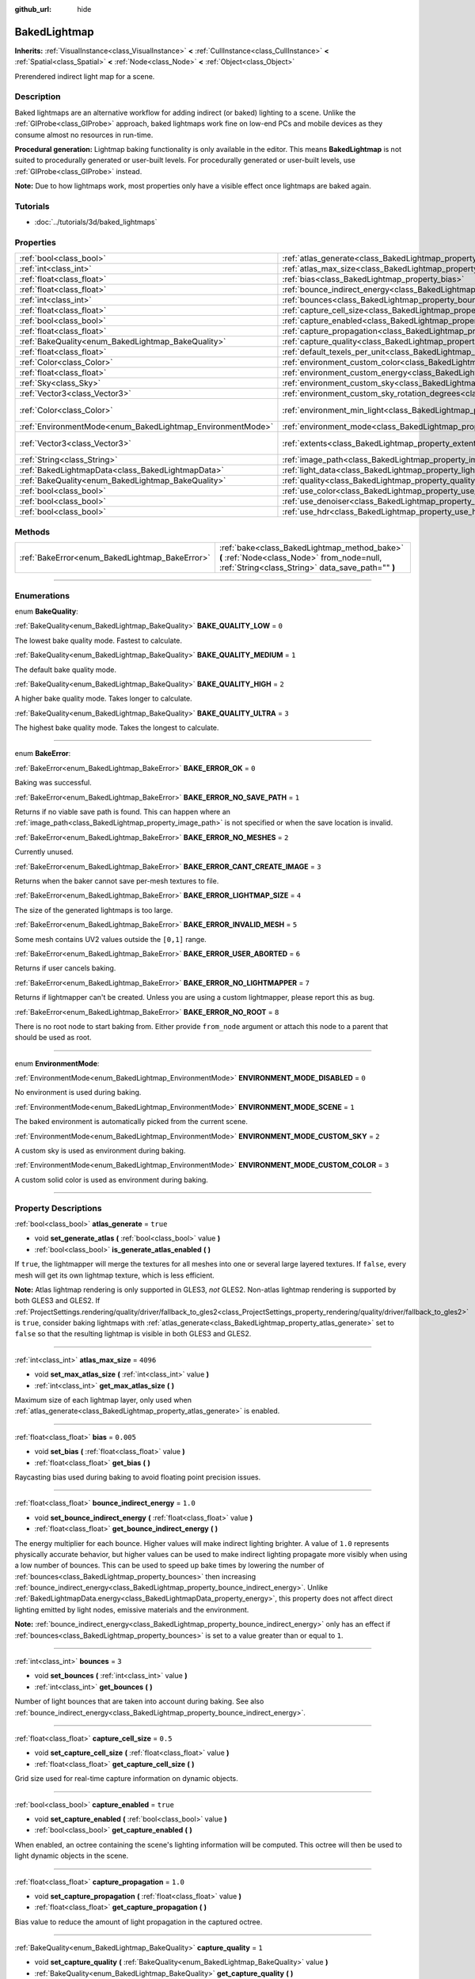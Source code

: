 :github_url: hide

.. DO NOT EDIT THIS FILE!!!
.. Generated automatically from Godot engine sources.
.. Generator: https://github.com/godotengine/godot/tree/3.5/doc/tools/make_rst.py.
.. XML source: https://github.com/godotengine/godot/tree/3.5/doc/classes/BakedLightmap.xml.

.. _class_BakedLightmap:

BakedLightmap
=============

**Inherits:** :ref:`VisualInstance<class_VisualInstance>` **<** :ref:`CullInstance<class_CullInstance>` **<** :ref:`Spatial<class_Spatial>` **<** :ref:`Node<class_Node>` **<** :ref:`Object<class_Object>`

Prerendered indirect light map for a scene.

.. rst-class:: classref-introduction-group

Description
-----------

Baked lightmaps are an alternative workflow for adding indirect (or baked) lighting to a scene. Unlike the :ref:`GIProbe<class_GIProbe>` approach, baked lightmaps work fine on low-end PCs and mobile devices as they consume almost no resources in run-time.

\ **Procedural generation:** Lightmap baking functionality is only available in the editor. This means **BakedLightmap** is not suited to procedurally generated or user-built levels. For procedurally generated or user-built levels, use :ref:`GIProbe<class_GIProbe>` instead.

\ **Note:** Due to how lightmaps work, most properties only have a visible effect once lightmaps are baked again.

.. rst-class:: classref-introduction-group

Tutorials
---------

- :doc:`../tutorials/3d/baked_lightmaps`

.. rst-class:: classref-reftable-group

Properties
----------

.. table::
   :widths: auto

   +------------------------------------------------------------+----------------------------------------------------------------------------------------------------------------------+---------------------------+
   | :ref:`bool<class_bool>`                                    | :ref:`atlas_generate<class_BakedLightmap_property_atlas_generate>`                                                   | ``true``                  |
   +------------------------------------------------------------+----------------------------------------------------------------------------------------------------------------------+---------------------------+
   | :ref:`int<class_int>`                                      | :ref:`atlas_max_size<class_BakedLightmap_property_atlas_max_size>`                                                   | ``4096``                  |
   +------------------------------------------------------------+----------------------------------------------------------------------------------------------------------------------+---------------------------+
   | :ref:`float<class_float>`                                  | :ref:`bias<class_BakedLightmap_property_bias>`                                                                       | ``0.005``                 |
   +------------------------------------------------------------+----------------------------------------------------------------------------------------------------------------------+---------------------------+
   | :ref:`float<class_float>`                                  | :ref:`bounce_indirect_energy<class_BakedLightmap_property_bounce_indirect_energy>`                                   | ``1.0``                   |
   +------------------------------------------------------------+----------------------------------------------------------------------------------------------------------------------+---------------------------+
   | :ref:`int<class_int>`                                      | :ref:`bounces<class_BakedLightmap_property_bounces>`                                                                 | ``3``                     |
   +------------------------------------------------------------+----------------------------------------------------------------------------------------------------------------------+---------------------------+
   | :ref:`float<class_float>`                                  | :ref:`capture_cell_size<class_BakedLightmap_property_capture_cell_size>`                                             | ``0.5``                   |
   +------------------------------------------------------------+----------------------------------------------------------------------------------------------------------------------+---------------------------+
   | :ref:`bool<class_bool>`                                    | :ref:`capture_enabled<class_BakedLightmap_property_capture_enabled>`                                                 | ``true``                  |
   +------------------------------------------------------------+----------------------------------------------------------------------------------------------------------------------+---------------------------+
   | :ref:`float<class_float>`                                  | :ref:`capture_propagation<class_BakedLightmap_property_capture_propagation>`                                         | ``1.0``                   |
   +------------------------------------------------------------+----------------------------------------------------------------------------------------------------------------------+---------------------------+
   | :ref:`BakeQuality<enum_BakedLightmap_BakeQuality>`         | :ref:`capture_quality<class_BakedLightmap_property_capture_quality>`                                                 | ``1``                     |
   +------------------------------------------------------------+----------------------------------------------------------------------------------------------------------------------+---------------------------+
   | :ref:`float<class_float>`                                  | :ref:`default_texels_per_unit<class_BakedLightmap_property_default_texels_per_unit>`                                 | ``16.0``                  |
   +------------------------------------------------------------+----------------------------------------------------------------------------------------------------------------------+---------------------------+
   | :ref:`Color<class_Color>`                                  | :ref:`environment_custom_color<class_BakedLightmap_property_environment_custom_color>`                               |                           |
   +------------------------------------------------------------+----------------------------------------------------------------------------------------------------------------------+---------------------------+
   | :ref:`float<class_float>`                                  | :ref:`environment_custom_energy<class_BakedLightmap_property_environment_custom_energy>`                             |                           |
   +------------------------------------------------------------+----------------------------------------------------------------------------------------------------------------------+---------------------------+
   | :ref:`Sky<class_Sky>`                                      | :ref:`environment_custom_sky<class_BakedLightmap_property_environment_custom_sky>`                                   |                           |
   +------------------------------------------------------------+----------------------------------------------------------------------------------------------------------------------+---------------------------+
   | :ref:`Vector3<class_Vector3>`                              | :ref:`environment_custom_sky_rotation_degrees<class_BakedLightmap_property_environment_custom_sky_rotation_degrees>` |                           |
   +------------------------------------------------------------+----------------------------------------------------------------------------------------------------------------------+---------------------------+
   | :ref:`Color<class_Color>`                                  | :ref:`environment_min_light<class_BakedLightmap_property_environment_min_light>`                                     | ``Color( 0, 0, 0, 1 )``   |
   +------------------------------------------------------------+----------------------------------------------------------------------------------------------------------------------+---------------------------+
   | :ref:`EnvironmentMode<enum_BakedLightmap_EnvironmentMode>` | :ref:`environment_mode<class_BakedLightmap_property_environment_mode>`                                               | ``0``                     |
   +------------------------------------------------------------+----------------------------------------------------------------------------------------------------------------------+---------------------------+
   | :ref:`Vector3<class_Vector3>`                              | :ref:`extents<class_BakedLightmap_property_extents>`                                                                 | ``Vector3( 10, 10, 10 )`` |
   +------------------------------------------------------------+----------------------------------------------------------------------------------------------------------------------+---------------------------+
   | :ref:`String<class_String>`                                | :ref:`image_path<class_BakedLightmap_property_image_path>`                                                           |                           |
   +------------------------------------------------------------+----------------------------------------------------------------------------------------------------------------------+---------------------------+
   | :ref:`BakedLightmapData<class_BakedLightmapData>`          | :ref:`light_data<class_BakedLightmap_property_light_data>`                                                           |                           |
   +------------------------------------------------------------+----------------------------------------------------------------------------------------------------------------------+---------------------------+
   | :ref:`BakeQuality<enum_BakedLightmap_BakeQuality>`         | :ref:`quality<class_BakedLightmap_property_quality>`                                                                 | ``1``                     |
   +------------------------------------------------------------+----------------------------------------------------------------------------------------------------------------------+---------------------------+
   | :ref:`bool<class_bool>`                                    | :ref:`use_color<class_BakedLightmap_property_use_color>`                                                             | ``true``                  |
   +------------------------------------------------------------+----------------------------------------------------------------------------------------------------------------------+---------------------------+
   | :ref:`bool<class_bool>`                                    | :ref:`use_denoiser<class_BakedLightmap_property_use_denoiser>`                                                       | ``true``                  |
   +------------------------------------------------------------+----------------------------------------------------------------------------------------------------------------------+---------------------------+
   | :ref:`bool<class_bool>`                                    | :ref:`use_hdr<class_BakedLightmap_property_use_hdr>`                                                                 | ``true``                  |
   +------------------------------------------------------------+----------------------------------------------------------------------------------------------------------------------+---------------------------+

.. rst-class:: classref-reftable-group

Methods
-------

.. table::
   :widths: auto

   +------------------------------------------------+------------------------------------------------------------------------------------------------------------------------------------------------+
   | :ref:`BakeError<enum_BakedLightmap_BakeError>` | :ref:`bake<class_BakedLightmap_method_bake>` **(** :ref:`Node<class_Node>` from_node=null, :ref:`String<class_String>` data_save_path="" **)** |
   +------------------------------------------------+------------------------------------------------------------------------------------------------------------------------------------------------+

.. rst-class:: classref-section-separator

----

.. rst-class:: classref-descriptions-group

Enumerations
------------

.. _enum_BakedLightmap_BakeQuality:

.. rst-class:: classref-enumeration

enum **BakeQuality**:

.. _class_BakedLightmap_constant_BAKE_QUALITY_LOW:

.. rst-class:: classref-enumeration-constant

:ref:`BakeQuality<enum_BakedLightmap_BakeQuality>` **BAKE_QUALITY_LOW** = ``0``

The lowest bake quality mode. Fastest to calculate.

.. _class_BakedLightmap_constant_BAKE_QUALITY_MEDIUM:

.. rst-class:: classref-enumeration-constant

:ref:`BakeQuality<enum_BakedLightmap_BakeQuality>` **BAKE_QUALITY_MEDIUM** = ``1``

The default bake quality mode.

.. _class_BakedLightmap_constant_BAKE_QUALITY_HIGH:

.. rst-class:: classref-enumeration-constant

:ref:`BakeQuality<enum_BakedLightmap_BakeQuality>` **BAKE_QUALITY_HIGH** = ``2``

A higher bake quality mode. Takes longer to calculate.

.. _class_BakedLightmap_constant_BAKE_QUALITY_ULTRA:

.. rst-class:: classref-enumeration-constant

:ref:`BakeQuality<enum_BakedLightmap_BakeQuality>` **BAKE_QUALITY_ULTRA** = ``3``

The highest bake quality mode. Takes the longest to calculate.

.. rst-class:: classref-item-separator

----

.. _enum_BakedLightmap_BakeError:

.. rst-class:: classref-enumeration

enum **BakeError**:

.. _class_BakedLightmap_constant_BAKE_ERROR_OK:

.. rst-class:: classref-enumeration-constant

:ref:`BakeError<enum_BakedLightmap_BakeError>` **BAKE_ERROR_OK** = ``0``

Baking was successful.

.. _class_BakedLightmap_constant_BAKE_ERROR_NO_SAVE_PATH:

.. rst-class:: classref-enumeration-constant

:ref:`BakeError<enum_BakedLightmap_BakeError>` **BAKE_ERROR_NO_SAVE_PATH** = ``1``

Returns if no viable save path is found. This can happen where an :ref:`image_path<class_BakedLightmap_property_image_path>` is not specified or when the save location is invalid.

.. _class_BakedLightmap_constant_BAKE_ERROR_NO_MESHES:

.. rst-class:: classref-enumeration-constant

:ref:`BakeError<enum_BakedLightmap_BakeError>` **BAKE_ERROR_NO_MESHES** = ``2``

Currently unused.

.. _class_BakedLightmap_constant_BAKE_ERROR_CANT_CREATE_IMAGE:

.. rst-class:: classref-enumeration-constant

:ref:`BakeError<enum_BakedLightmap_BakeError>` **BAKE_ERROR_CANT_CREATE_IMAGE** = ``3``

Returns when the baker cannot save per-mesh textures to file.

.. _class_BakedLightmap_constant_BAKE_ERROR_LIGHTMAP_SIZE:

.. rst-class:: classref-enumeration-constant

:ref:`BakeError<enum_BakedLightmap_BakeError>` **BAKE_ERROR_LIGHTMAP_SIZE** = ``4``

The size of the generated lightmaps is too large.

.. _class_BakedLightmap_constant_BAKE_ERROR_INVALID_MESH:

.. rst-class:: classref-enumeration-constant

:ref:`BakeError<enum_BakedLightmap_BakeError>` **BAKE_ERROR_INVALID_MESH** = ``5``

Some mesh contains UV2 values outside the ``[0,1]`` range.

.. _class_BakedLightmap_constant_BAKE_ERROR_USER_ABORTED:

.. rst-class:: classref-enumeration-constant

:ref:`BakeError<enum_BakedLightmap_BakeError>` **BAKE_ERROR_USER_ABORTED** = ``6``

Returns if user cancels baking.

.. _class_BakedLightmap_constant_BAKE_ERROR_NO_LIGHTMAPPER:

.. rst-class:: classref-enumeration-constant

:ref:`BakeError<enum_BakedLightmap_BakeError>` **BAKE_ERROR_NO_LIGHTMAPPER** = ``7``

Returns if lightmapper can't be created. Unless you are using a custom lightmapper, please report this as bug.

.. _class_BakedLightmap_constant_BAKE_ERROR_NO_ROOT:

.. rst-class:: classref-enumeration-constant

:ref:`BakeError<enum_BakedLightmap_BakeError>` **BAKE_ERROR_NO_ROOT** = ``8``

There is no root node to start baking from. Either provide ``from_node`` argument or attach this node to a parent that should be used as root.

.. rst-class:: classref-item-separator

----

.. _enum_BakedLightmap_EnvironmentMode:

.. rst-class:: classref-enumeration

enum **EnvironmentMode**:

.. _class_BakedLightmap_constant_ENVIRONMENT_MODE_DISABLED:

.. rst-class:: classref-enumeration-constant

:ref:`EnvironmentMode<enum_BakedLightmap_EnvironmentMode>` **ENVIRONMENT_MODE_DISABLED** = ``0``

No environment is used during baking.

.. _class_BakedLightmap_constant_ENVIRONMENT_MODE_SCENE:

.. rst-class:: classref-enumeration-constant

:ref:`EnvironmentMode<enum_BakedLightmap_EnvironmentMode>` **ENVIRONMENT_MODE_SCENE** = ``1``

The baked environment is automatically picked from the current scene.

.. _class_BakedLightmap_constant_ENVIRONMENT_MODE_CUSTOM_SKY:

.. rst-class:: classref-enumeration-constant

:ref:`EnvironmentMode<enum_BakedLightmap_EnvironmentMode>` **ENVIRONMENT_MODE_CUSTOM_SKY** = ``2``

A custom sky is used as environment during baking.

.. _class_BakedLightmap_constant_ENVIRONMENT_MODE_CUSTOM_COLOR:

.. rst-class:: classref-enumeration-constant

:ref:`EnvironmentMode<enum_BakedLightmap_EnvironmentMode>` **ENVIRONMENT_MODE_CUSTOM_COLOR** = ``3``

A custom solid color is used as environment during baking.

.. rst-class:: classref-section-separator

----

.. rst-class:: classref-descriptions-group

Property Descriptions
---------------------

.. _class_BakedLightmap_property_atlas_generate:

.. rst-class:: classref-property

:ref:`bool<class_bool>` **atlas_generate** = ``true``

.. rst-class:: classref-property-setget

- void **set_generate_atlas** **(** :ref:`bool<class_bool>` value **)**
- :ref:`bool<class_bool>` **is_generate_atlas_enabled** **(** **)**

If ``true``, the lightmapper will merge the textures for all meshes into one or several large layered textures. If ``false``, every mesh will get its own lightmap texture, which is less efficient.

\ **Note:** Atlas lightmap rendering is only supported in GLES3, *not* GLES2. Non-atlas lightmap rendering is supported by both GLES3 and GLES2. If :ref:`ProjectSettings.rendering/quality/driver/fallback_to_gles2<class_ProjectSettings_property_rendering/quality/driver/fallback_to_gles2>` is ``true``, consider baking lightmaps with :ref:`atlas_generate<class_BakedLightmap_property_atlas_generate>` set to ``false`` so that the resulting lightmap is visible in both GLES3 and GLES2.

.. rst-class:: classref-item-separator

----

.. _class_BakedLightmap_property_atlas_max_size:

.. rst-class:: classref-property

:ref:`int<class_int>` **atlas_max_size** = ``4096``

.. rst-class:: classref-property-setget

- void **set_max_atlas_size** **(** :ref:`int<class_int>` value **)**
- :ref:`int<class_int>` **get_max_atlas_size** **(** **)**

Maximum size of each lightmap layer, only used when :ref:`atlas_generate<class_BakedLightmap_property_atlas_generate>` is enabled.

.. rst-class:: classref-item-separator

----

.. _class_BakedLightmap_property_bias:

.. rst-class:: classref-property

:ref:`float<class_float>` **bias** = ``0.005``

.. rst-class:: classref-property-setget

- void **set_bias** **(** :ref:`float<class_float>` value **)**
- :ref:`float<class_float>` **get_bias** **(** **)**

Raycasting bias used during baking to avoid floating point precision issues.

.. rst-class:: classref-item-separator

----

.. _class_BakedLightmap_property_bounce_indirect_energy:

.. rst-class:: classref-property

:ref:`float<class_float>` **bounce_indirect_energy** = ``1.0``

.. rst-class:: classref-property-setget

- void **set_bounce_indirect_energy** **(** :ref:`float<class_float>` value **)**
- :ref:`float<class_float>` **get_bounce_indirect_energy** **(** **)**

The energy multiplier for each bounce. Higher values will make indirect lighting brighter. A value of ``1.0`` represents physically accurate behavior, but higher values can be used to make indirect lighting propagate more visibly when using a low number of bounces. This can be used to speed up bake times by lowering the number of :ref:`bounces<class_BakedLightmap_property_bounces>` then increasing :ref:`bounce_indirect_energy<class_BakedLightmap_property_bounce_indirect_energy>`. Unlike :ref:`BakedLightmapData.energy<class_BakedLightmapData_property_energy>`, this property does not affect direct lighting emitted by light nodes, emissive materials and the environment.

\ **Note:** :ref:`bounce_indirect_energy<class_BakedLightmap_property_bounce_indirect_energy>` only has an effect if :ref:`bounces<class_BakedLightmap_property_bounces>` is set to a value greater than or equal to ``1``.

.. rst-class:: classref-item-separator

----

.. _class_BakedLightmap_property_bounces:

.. rst-class:: classref-property

:ref:`int<class_int>` **bounces** = ``3``

.. rst-class:: classref-property-setget

- void **set_bounces** **(** :ref:`int<class_int>` value **)**
- :ref:`int<class_int>` **get_bounces** **(** **)**

Number of light bounces that are taken into account during baking. See also :ref:`bounce_indirect_energy<class_BakedLightmap_property_bounce_indirect_energy>`.

.. rst-class:: classref-item-separator

----

.. _class_BakedLightmap_property_capture_cell_size:

.. rst-class:: classref-property

:ref:`float<class_float>` **capture_cell_size** = ``0.5``

.. rst-class:: classref-property-setget

- void **set_capture_cell_size** **(** :ref:`float<class_float>` value **)**
- :ref:`float<class_float>` **get_capture_cell_size** **(** **)**

Grid size used for real-time capture information on dynamic objects.

.. rst-class:: classref-item-separator

----

.. _class_BakedLightmap_property_capture_enabled:

.. rst-class:: classref-property

:ref:`bool<class_bool>` **capture_enabled** = ``true``

.. rst-class:: classref-property-setget

- void **set_capture_enabled** **(** :ref:`bool<class_bool>` value **)**
- :ref:`bool<class_bool>` **get_capture_enabled** **(** **)**

When enabled, an octree containing the scene's lighting information will be computed. This octree will then be used to light dynamic objects in the scene.

.. rst-class:: classref-item-separator

----

.. _class_BakedLightmap_property_capture_propagation:

.. rst-class:: classref-property

:ref:`float<class_float>` **capture_propagation** = ``1.0``

.. rst-class:: classref-property-setget

- void **set_capture_propagation** **(** :ref:`float<class_float>` value **)**
- :ref:`float<class_float>` **get_capture_propagation** **(** **)**

Bias value to reduce the amount of light propagation in the captured octree.

.. rst-class:: classref-item-separator

----

.. _class_BakedLightmap_property_capture_quality:

.. rst-class:: classref-property

:ref:`BakeQuality<enum_BakedLightmap_BakeQuality>` **capture_quality** = ``1``

.. rst-class:: classref-property-setget

- void **set_capture_quality** **(** :ref:`BakeQuality<enum_BakedLightmap_BakeQuality>` value **)**
- :ref:`BakeQuality<enum_BakedLightmap_BakeQuality>` **get_capture_quality** **(** **)**

Bake quality of the capture data.

.. rst-class:: classref-item-separator

----

.. _class_BakedLightmap_property_default_texels_per_unit:

.. rst-class:: classref-property

:ref:`float<class_float>` **default_texels_per_unit** = ``16.0``

.. rst-class:: classref-property-setget

- void **set_default_texels_per_unit** **(** :ref:`float<class_float>` value **)**
- :ref:`float<class_float>` **get_default_texels_per_unit** **(** **)**

If a baked mesh doesn't have a UV2 size hint, this value will be used to roughly compute a suitable lightmap size.

.. rst-class:: classref-item-separator

----

.. _class_BakedLightmap_property_environment_custom_color:

.. rst-class:: classref-property

:ref:`Color<class_Color>` **environment_custom_color**

.. rst-class:: classref-property-setget

- void **set_environment_custom_color** **(** :ref:`Color<class_Color>` value **)**
- :ref:`Color<class_Color>` **get_environment_custom_color** **(** **)**

The environment color when :ref:`environment_mode<class_BakedLightmap_property_environment_mode>` is set to :ref:`ENVIRONMENT_MODE_CUSTOM_COLOR<class_BakedLightmap_constant_ENVIRONMENT_MODE_CUSTOM_COLOR>`.

.. rst-class:: classref-item-separator

----

.. _class_BakedLightmap_property_environment_custom_energy:

.. rst-class:: classref-property

:ref:`float<class_float>` **environment_custom_energy**

.. rst-class:: classref-property-setget

- void **set_environment_custom_energy** **(** :ref:`float<class_float>` value **)**
- :ref:`float<class_float>` **get_environment_custom_energy** **(** **)**

The energy scaling factor when when :ref:`environment_mode<class_BakedLightmap_property_environment_mode>` is set to :ref:`ENVIRONMENT_MODE_CUSTOM_COLOR<class_BakedLightmap_constant_ENVIRONMENT_MODE_CUSTOM_COLOR>` or :ref:`ENVIRONMENT_MODE_CUSTOM_SKY<class_BakedLightmap_constant_ENVIRONMENT_MODE_CUSTOM_SKY>`.

.. rst-class:: classref-item-separator

----

.. _class_BakedLightmap_property_environment_custom_sky:

.. rst-class:: classref-property

:ref:`Sky<class_Sky>` **environment_custom_sky**

.. rst-class:: classref-property-setget

- void **set_environment_custom_sky** **(** :ref:`Sky<class_Sky>` value **)**
- :ref:`Sky<class_Sky>` **get_environment_custom_sky** **(** **)**

The :ref:`Sky<class_Sky>` resource to use when :ref:`environment_mode<class_BakedLightmap_property_environment_mode>` is set o :ref:`ENVIRONMENT_MODE_CUSTOM_SKY<class_BakedLightmap_constant_ENVIRONMENT_MODE_CUSTOM_SKY>`.

.. rst-class:: classref-item-separator

----

.. _class_BakedLightmap_property_environment_custom_sky_rotation_degrees:

.. rst-class:: classref-property

:ref:`Vector3<class_Vector3>` **environment_custom_sky_rotation_degrees**

.. rst-class:: classref-property-setget

- void **set_environment_custom_sky_rotation_degrees** **(** :ref:`Vector3<class_Vector3>` value **)**
- :ref:`Vector3<class_Vector3>` **get_environment_custom_sky_rotation_degrees** **(** **)**

The rotation of the baked custom sky.

.. rst-class:: classref-item-separator

----

.. _class_BakedLightmap_property_environment_min_light:

.. rst-class:: classref-property

:ref:`Color<class_Color>` **environment_min_light** = ``Color( 0, 0, 0, 1 )``

.. rst-class:: classref-property-setget

- void **set_environment_min_light** **(** :ref:`Color<class_Color>` value **)**
- :ref:`Color<class_Color>` **get_environment_min_light** **(** **)**

Minimum ambient light for all the lightmap texels. This doesn't take into account any occlusion from the scene's geometry, it simply ensures a minimum amount of light on all the lightmap texels. Can be used for artistic control on shadow color.

.. rst-class:: classref-item-separator

----

.. _class_BakedLightmap_property_environment_mode:

.. rst-class:: classref-property

:ref:`EnvironmentMode<enum_BakedLightmap_EnvironmentMode>` **environment_mode** = ``0``

.. rst-class:: classref-property-setget

- void **set_environment_mode** **(** :ref:`EnvironmentMode<enum_BakedLightmap_EnvironmentMode>` value **)**
- :ref:`EnvironmentMode<enum_BakedLightmap_EnvironmentMode>` **get_environment_mode** **(** **)**

Decides which environment to use during baking.

.. rst-class:: classref-item-separator

----

.. _class_BakedLightmap_property_extents:

.. rst-class:: classref-property

:ref:`Vector3<class_Vector3>` **extents** = ``Vector3( 10, 10, 10 )``

.. rst-class:: classref-property-setget

- void **set_extents** **(** :ref:`Vector3<class_Vector3>` value **)**
- :ref:`Vector3<class_Vector3>` **get_extents** **(** **)**

Size of the baked lightmap. Only meshes inside this region will be included in the baked lightmap, also used as the bounds of the captured region for dynamic lighting.

.. rst-class:: classref-item-separator

----

.. _class_BakedLightmap_property_image_path:

.. rst-class:: classref-property

:ref:`String<class_String>` **image_path**

.. rst-class:: classref-property-setget

- void **set_image_path** **(** :ref:`String<class_String>` value **)**
- :ref:`String<class_String>` **get_image_path** **(** **)**

Deprecated, in previous versions it determined the location where lightmaps were be saved.

.. rst-class:: classref-item-separator

----

.. _class_BakedLightmap_property_light_data:

.. rst-class:: classref-property

:ref:`BakedLightmapData<class_BakedLightmapData>` **light_data**

.. rst-class:: classref-property-setget

- void **set_light_data** **(** :ref:`BakedLightmapData<class_BakedLightmapData>` value **)**
- :ref:`BakedLightmapData<class_BakedLightmapData>` **get_light_data** **(** **)**

The calculated light data.

.. rst-class:: classref-item-separator

----

.. _class_BakedLightmap_property_quality:

.. rst-class:: classref-property

:ref:`BakeQuality<enum_BakedLightmap_BakeQuality>` **quality** = ``1``

.. rst-class:: classref-property-setget

- void **set_bake_quality** **(** :ref:`BakeQuality<enum_BakedLightmap_BakeQuality>` value **)**
- :ref:`BakeQuality<enum_BakedLightmap_BakeQuality>` **get_bake_quality** **(** **)**

Determines the amount of samples per texel used in indirect light baking. The amount of samples for each quality level can be configured in the project settings.

.. rst-class:: classref-item-separator

----

.. _class_BakedLightmap_property_use_color:

.. rst-class:: classref-property

:ref:`bool<class_bool>` **use_color** = ``true``

.. rst-class:: classref-property-setget

- void **set_use_color** **(** :ref:`bool<class_bool>` value **)**
- :ref:`bool<class_bool>` **is_using_color** **(** **)**

Store full color values in the lightmap textures. When disabled, lightmap textures will store a single brightness channel. Can be disabled to reduce disk usage if the scene contains only white lights or you don't mind losing color information in indirect lighting.

.. rst-class:: classref-item-separator

----

.. _class_BakedLightmap_property_use_denoiser:

.. rst-class:: classref-property

:ref:`bool<class_bool>` **use_denoiser** = ``true``

.. rst-class:: classref-property-setget

- void **set_use_denoiser** **(** :ref:`bool<class_bool>` value **)**
- :ref:`bool<class_bool>` **is_using_denoiser** **(** **)**

When enabled, a lightmap denoiser will be used to reduce the noise inherent to Monte Carlo based global illumination.

.. rst-class:: classref-item-separator

----

.. _class_BakedLightmap_property_use_hdr:

.. rst-class:: classref-property

:ref:`bool<class_bool>` **use_hdr** = ``true``

.. rst-class:: classref-property-setget

- void **set_use_hdr** **(** :ref:`bool<class_bool>` value **)**
- :ref:`bool<class_bool>` **is_using_hdr** **(** **)**

If ``true``, stores the lightmap textures in a high dynamic range format (EXR). If ``false``, stores the lightmap texture in a low dynamic range PNG image. This can be set to ``false`` to reduce disk usage, but light values over 1.0 will be clamped and you may see banding caused by the reduced precision.

\ **Note:** Setting :ref:`use_hdr<class_BakedLightmap_property_use_hdr>` to ``true`` will decrease lightmap banding even when using the GLES2 backend or if :ref:`ProjectSettings.rendering/quality/depth/hdr<class_ProjectSettings_property_rendering/quality/depth/hdr>` is ``false``.

.. rst-class:: classref-section-separator

----

.. rst-class:: classref-descriptions-group

Method Descriptions
-------------------

.. _class_BakedLightmap_method_bake:

.. rst-class:: classref-method

:ref:`BakeError<enum_BakedLightmap_BakeError>` **bake** **(** :ref:`Node<class_Node>` from_node=null, :ref:`String<class_String>` data_save_path="" **)**

Bakes the lightmap, scanning from the given ``from_node`` root and saves the resulting :ref:`BakedLightmapData<class_BakedLightmapData>` in ``data_save_path``. If no root node is provided, parent of this node will be used as root instead. If no save path is provided it will try to match the path from the current :ref:`light_data<class_BakedLightmap_property_light_data>`.

.. |virtual| replace:: :abbr:`virtual (This method should typically be overridden by the user to have any effect.)`
.. |const| replace:: :abbr:`const (This method has no side effects. It doesn't modify any of the instance's member variables.)`
.. |vararg| replace:: :abbr:`vararg (This method accepts any number of arguments after the ones described here.)`
.. |static| replace:: :abbr:`static (This method doesn't need an instance to be called, so it can be called directly using the class name.)`
